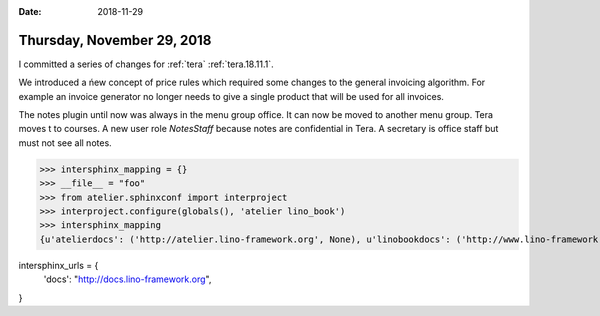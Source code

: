 :date: 2018-11-29

===========================
Thursday, November 29, 2018
===========================

I committed a series of changes for :ref:`tera` :ref:`tera.18.11.1`.

We introduced a ńew concept of price rules which required some changes to the
general invoicing algorithm. For example an invoice generator no longer needs
to give a single product that will be used for all invoices.

The notes plugin until now was always in the menu group office.
It can now be moved to another menu group. Tera moves t to courses.
A new user role `NotesStaff` because notes are confidential in Tera.
A secretary is office staff but must not see all notes.




>>> intersphinx_mapping = {}
>>> __file__ = "foo"
>>> from atelier.sphinxconf import interproject
>>> interproject.configure(globals(), 'atelier lino_book')
>>> intersphinx_mapping
{u'atelierdocs': ('http://atelier.lino-framework.org', None), u'linobookdocs': ('http://www.lino-framework.org', None)}


intersphinx_urls = {
    'docs': "http://docs.lino-framework.org",
}
